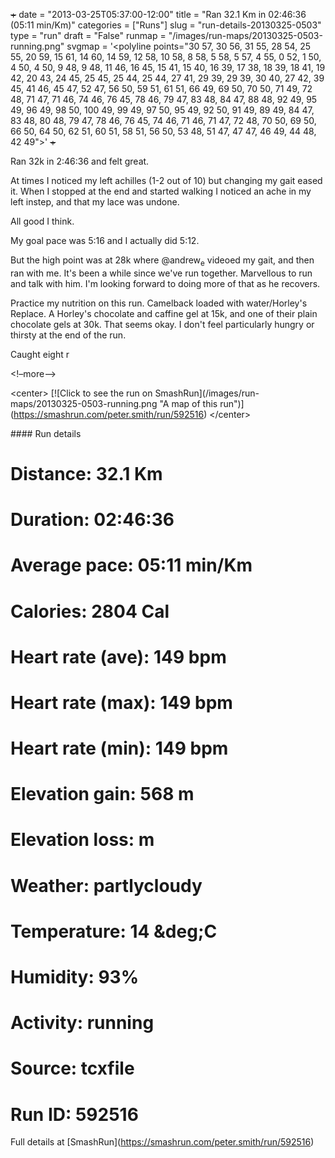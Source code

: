 +++
date = "2013-03-25T05:37:00-12:00"
title = "Ran 32.1 Km in 02:46:36 (05:11 min/Km)"
categories = ["Runs"]
slug = "run-details-20130325-0503"
type = "run"
draft = "False"
runmap = "/images/run-maps/20130325-0503-running.png"
svgmap = '<polyline points="30 57, 30 56, 31 55, 28 54, 25 55, 20 59, 15 61, 14 60, 14 59, 12 58, 10 58, 8 58, 5 58, 5 57, 4 55, 0 52, 1 50, 4 50, 4 50, 9 48, 9 48, 11 46, 16 45, 15 41, 15 40, 16 39, 17 38, 18 39, 18 41, 19 42, 20 43, 24 45, 25 45, 25 44, 25 44, 27 41, 29 39, 29 39, 30 40, 27 42, 39 45, 41 46, 45 47, 52 47, 56 50, 59 51, 61 51, 66 49, 69 50, 70 50, 71 49, 72 48, 71 47, 71 46, 74 46, 76 45, 78 46, 79 47, 83 48, 84 47, 88 48, 92 49, 95 49, 96 49, 98 50, 100 49, 99 49, 97 50, 95 49, 92 50, 91 49, 89 49, 84 47, 83 48, 80 48, 79 47, 78 46, 76 45, 74 46, 71 46, 71 47, 72 48, 70 50, 69 50, 66 50, 64 50, 62 51, 60 51, 58 51, 56 50, 53 48, 51 47, 47 47, 46 49, 44 48, 42 49">'
+++

Ran 32k in 2:46:36 and felt great.

At times I noticed my left achilles (1-2 out of 10) but changing my gait eased it. When I stopped at the end and started walking I noticed an ache in my left instep, and that my lace was undone. 

All good I think. 

My goal pace was 5:16 and I actually did 5:12. 

But the high point was at 28k where @andrew_e videoed my gait, and then ran with me. It's been a while since we've run together. Marvellous to run and talk with him. I'm looking forward to doing more of that as he recovers. 

Practice my nutrition on this run. Camelback loaded with water/Horley's Replace. A Horley's chocolate and caffine gel at 15k, and one of their plain chocolate gels at 30k. That seems okay. I don't feel particularly hungry or thirsty at the end of the run. 

Caught eight r

<!--more-->

<center>
[![Click to see the run on SmashRun](/images/run-maps/20130325-0503-running.png "A map of this run")](https://smashrun.com/peter.smith/run/592516)
</center>

#### Run details

* Distance: 32.1 Km
* Duration: 02:46:36
* Average pace: 05:11 min/Km
* Calories: 2804 Cal
* Heart rate (ave): 149 bpm
* Heart rate (max): 149 bpm
* Heart rate (min): 149 bpm
* Elevation gain: 568 m
* Elevation loss:  m
* Weather: partlycloudy
* Temperature: 14 &deg;C
* Humidity: 93%
* Activity: running
* Source: tcxfile
* Run ID: 592516

Full details at [SmashRun](https://smashrun.com/peter.smith/run/592516)